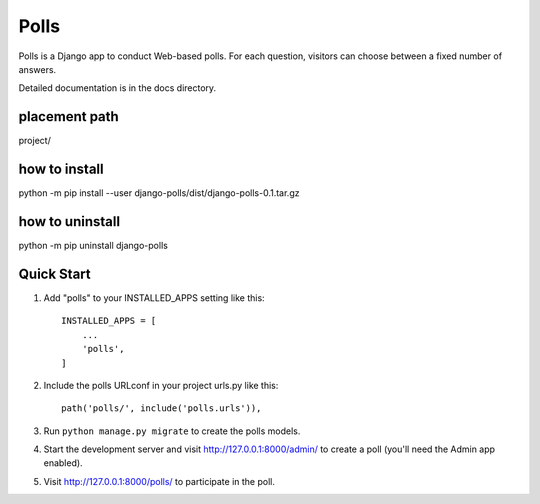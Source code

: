 =====
Polls
=====

Polls is a Django app to conduct Web-based polls. For each question,
visitors can choose between a fixed number of answers.

Detailed documentation is in the docs directory.

placement path
--------------
project/

how to install
--------------
python -m pip install --user django-polls/dist/django-polls-0.1.tar.gz

how to uninstall
----------------
python -m pip uninstall django-polls


Quick Start
-----------
1. Add "polls" to your INSTALLED_APPS setting like this::

    INSTALLED_APPS = [
        ...
        'polls',
    ]

2. Include the polls URLconf in your project urls.py like this::

    path('polls/', include('polls.urls')),

3. Run ``python manage.py migrate`` to create the polls models.

4. Start the development server and visit http://127.0.0.1:8000/admin/
   to create a poll (you'll need the Admin app enabled).

5. Visit http://127.0.0.1:8000/polls/ to participate in the poll.